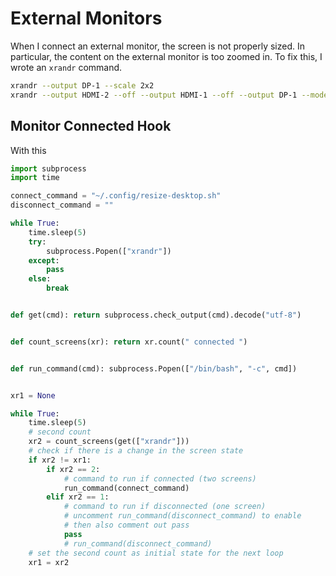 * External Monitors
When I connect an external monitor, the screen is not properly sized. In
particular, the content on the external monitor is too zoomed in. To fix this, I
wrote an =xrandr= command.
#+BEGIN_SRC sh :tangle ~/.config/resize-desktop.sh :shebang #!/bin/sh
xrandr --output DP-1 --scale 2x2
xrandr --output HDMI-2 --off --output HDMI-1 --off --output DP-1 --mode 1920x1080 --pos 0x0 --rotate normal --output eDP-1 --primary --mode 3200x1800 --pos 352x2160 --rotate normal --output DP-2 --off
#+END_SRC
** Monitor Connected Hook
With this
#+BEGIN_SRC python :tangle /sudo::/etc/init.d/connect_screen_hook.py :shebang #!usr/bin/env python3
import subprocess
import time

connect_command = "~/.config/resize-desktop.sh"
disconnect_command = ""

while True:
    time.sleep(5)
    try:
        subprocess.Popen(["xrandr"])
    except:
        pass
    else:
        break


def get(cmd): return subprocess.check_output(cmd).decode("utf-8")


def count_screens(xr): return xr.count(" connected ")


def run_command(cmd): subprocess.Popen(["/bin/bash", "-c", cmd])


xr1 = None

while True:
    time.sleep(5)
    # second count
    xr2 = count_screens(get(["xrandr"]))
    # check if there is a change in the screen state
    if xr2 != xr1:
        if xr2 == 2:
            # command to run if connected (two screens)
            run_command(connect_command)
        elif xr2 == 1:
            # command to run if disconnected (one screen)
            # uncomment run_command(disconnect_command) to enable
            # then also comment out pass
            pass
            # run_command(disconnect_command)
    # set the second count as initial state for the next loop
    xr1 = xr2
#+END_SRC
